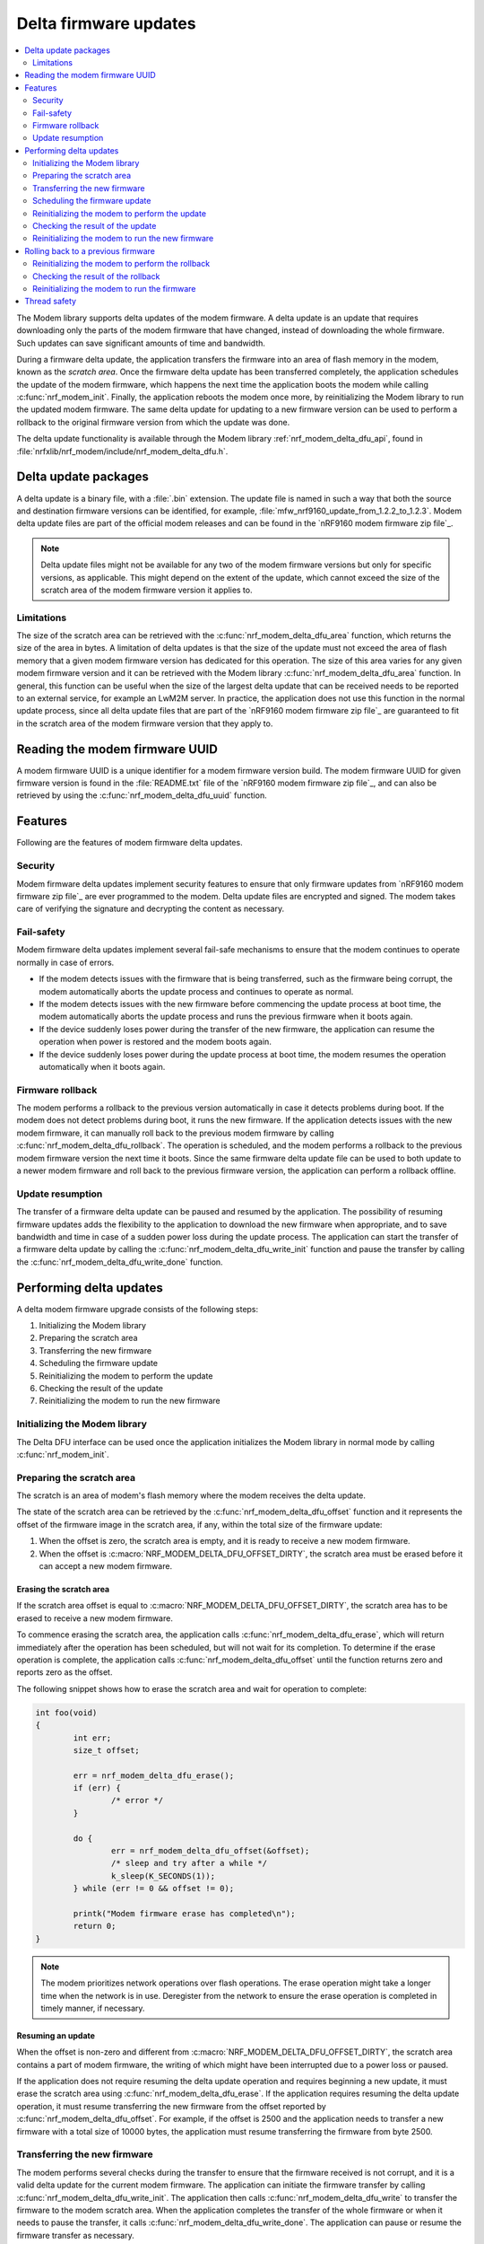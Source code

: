 .. _nrf_modem_delta_dfu:

Delta firmware updates
######################

.. contents::
   :local:
   :depth: 2

The Modem library supports delta updates of the modem firmware.
A delta update is an update that requires downloading only the parts of the modem firmware that have changed, instead of downloading the whole firmware.
Such updates can save significant amounts of time and bandwidth.

During a firmware delta update, the application transfers the firmware into an area of flash memory in the modem, known as the *scratch area*.
Once the firmware delta update has been transferred completely, the application schedules the update of the modem firmware, which happens the next time the application boots the modem while calling :c:func:`nrf_modem_init`.
Finally, the application reboots the modem once more, by reinitializing the Modem library to run the updated modem firmware.
The same delta update for updating to a new firmware version can be used to perform a rollback to the original firmware version from which the update was done.

The delta update functionality is available through the Modem library :ref:`nrf_modem_delta_dfu_api`, found in :file:`nrfxlib/nrf_modem/include/nrf_modem_delta_dfu.h`.

Delta update packages
*********************

A delta update is a binary file, with a :file:`.bin` extension.
The update file is named in such a way that both the source and destination firmware versions can be identified, for example, :file:`mfw_nrf9160_update_from_1.2.2_to_1.2.3`.
Modem delta update files are part of the official modem releases and can be found in the `nRF9160 modem firmware zip file`_.

.. note::
   Delta update files might not be available for any two of the modem firmware versions but only for specific versions, as applicable.
   This might depend on the extent of the update, which cannot exceed the size of the scratch area of the modem firmware version it applies to.

Limitations
===========

The size of the scratch area can be retrieved with the :c:func:`nrf_modem_delta_dfu_area` function, which returns the size of the area in bytes.
A limitation of delta updates is that the size of the update must not exceed the area of flash memory that a given modem firmware version has dedicated for this operation.
The size of this area varies for any given modem firmware version and it can be retrieved with the Modem library :c:func:`nrf_modem_delta_dfu_area` function.
In general, this function can be useful when the size of the largest delta update that can be received needs to be reported to an external service, for example an LwM2M server.
In practice, the application does not use this function in the normal update process, since all delta update files that are part of the `nRF9160 modem firmware zip file`_ are guaranteed to fit in the scratch area of the modem firmware version that they apply to.

Reading the modem firmware UUID
*******************************

A modem firmware UUID is a unique identifier for a modem firmware version build.
The modem firmware UUID for given firmware version is found in the :file:`README.txt` file of the `nRF9160 modem firmware zip file`_, and can also be retrieved by using the :c:func:`nrf_modem_delta_dfu_uuid` function.

Features
********

Following are the features of modem firmware delta updates.

Security
========

Modem firmware delta updates implement security features to ensure that only firmware updates from `nRF9160 modem firmware zip file`_ are ever programmed to the modem.
Delta update files are encrypted and signed.
The modem takes care of verifying the signature and decrypting the content as necessary.

Fail-safety
===========

Modem firmware delta updates implement several fail-safe mechanisms to ensure that the modem continues to operate normally in case of errors.

* If the modem detects issues with the firmware that is being transferred, such as the firmware being corrupt, the modem automatically aborts the update process and continues to operate as normal.
* If the modem detects issues with the new firmware before commencing the update process at boot time, the modem automatically aborts the update process and runs the previous firmware when it boots again.
* If the device suddenly loses power during the transfer of the new firmware, the application can resume the operation when power is restored and the modem boots again.
* If the device suddenly loses power during the update process at boot time, the modem resumes the operation automatically when it boots again.

Firmware rollback
=================

The modem performs a rollback to the previous version automatically in case it detects problems during boot.
If the modem does not detect problems during boot, it runs the new firmware.
If the application detects issues with the new modem firmware, it can manually roll back to the previous modem firmware by calling :c:func:`nrf_modem_delta_dfu_rollback`.
The operation is scheduled, and the modem performs a rollback to the previous modem firmware version the next time it boots.
Since the same firmware delta update file can be used to both update to a newer modem firmware and roll back to the previous firmware version, the application can perform a rollback offline.

Update resumption
=================

The transfer of a firmware delta update can be paused and resumed by the application.
The possibility of resuming firmware updates adds the flexibility to the application to download the new firmware when appropriate, and to save bandwidth and time in case of a sudden power loss during the update process.
The application can start the transfer of a firmware delta update by calling the :c:func:`nrf_modem_delta_dfu_write_init` function and pause the transfer by calling the :c:func:`nrf_modem_delta_dfu_write_done` function.

Performing delta updates
************************

A delta modem firmware upgrade consists of the following steps:

#. Initializing the Modem library
#. Preparing the scratch area
#. Transferring the new firmware
#. Scheduling the firmware update
#. Reinitializing the modem to perform the update
#. Checking the result of the update
#. Reinitializing the modem to run the new firmware

Initializing the Modem library
==============================

The Delta DFU interface can be used once the application initializes the Modem library in normal mode by calling :c:func:`nrf_modem_init`.

Preparing the scratch area
==========================

The scratch is an area of modem's flash memory where the modem receives the delta update.

The state of the scratch area can be retrieved by the :c:func:`nrf_modem_delta_dfu_offset` function and it represents the offset of the firmware image in the scratch area, if any, within the total size of the firmware update:

#. When the offset is zero, the scratch area is empty, and it is ready to receive a new modem firmware.
#. When the offset is :c:macro:`NRF_MODEM_DELTA_DFU_OFFSET_DIRTY`, the scratch area must be erased before it can accept a new modem firmware.

Erasing the scratch area
------------------------

If the scratch area offset is equal to :c:macro:`NRF_MODEM_DELTA_DFU_OFFSET_DIRTY`, the scratch area has to be erased to receive a new modem firmware.

To commence erasing the scratch area, the application calls :c:func:`nrf_modem_delta_dfu_erase`, which will return immediately after the operation has been scheduled, but will not wait for its completion.
To determine if the erase operation is complete, the application calls :c:func:`nrf_modem_delta_dfu_offset` until the function returns zero and reports zero as the offset.

The following snippet shows how to erase the scratch area and wait for operation to complete:

.. code-block:: c

	int foo(void)
	{
		int err;
		size_t offset;

		err = nrf_modem_delta_dfu_erase();
		if (err) {
			/* error */
		}

		do {
			err = nrf_modem_delta_dfu_offset(&offset);
			/* sleep and try after a while */
			k_sleep(K_SECONDS(1));
		} while (err != 0 && offset != 0);

		printk("Modem firmware erase has completed\n");
		return 0;
	}

.. note::
   The modem prioritizes network operations over flash operations.
   The erase operation might take a longer time when the network is in use.
   Deregister from the network to ensure the erase operation is completed in timely manner, if necessary.

Resuming an update
------------------

When the offset is non-zero and different from :c:macro:`NRF_MODEM_DELTA_DFU_OFFSET_DIRTY`, the scratch area contains a part of modem firmware, the writing of which might have been interrupted due to a power loss or paused.

If the application does not require resuming the delta update operation and requires beginning a new update, it must erase the scratch area using :c:func:`nrf_modem_delta_dfu_erase`.
If the application requires resuming the delta update operation, it must resume transferring the new firmware from the offset reported by :c:func:`nrf_modem_delta_dfu_offset`.
For example, if the offset is 2500 and the application needs to transfer a new firmware with a total size of 10000 bytes, the application must resume transferring the firmware from byte 2500.

Transferring the new firmware
=============================

The modem performs several checks during the transfer to ensure that the firmware received is not corrupt, and it is a valid delta update for the current modem firmware.
The application can initiate the firmware transfer by calling :c:func:`nrf_modem_delta_dfu_write_init`.
The application then calls :c:func:`nrf_modem_delta_dfu_write` to transfer the firmware to the modem scratch area.
When the application completes the transfer of the whole firmware or when it needs to pause the transfer, it calls :c:func:`nrf_modem_delta_dfu_write_done`.
The application can pause or resume the firmware transfer as necessary.

.. note::
   The modem reserves some of its RAM to prepare for receiving a new firmware in the scratch area (that is, when the application has called :c:func:`nrf_modem_delta_dfu_write_init`).
   To release that RAM, the application must call :c:func:`nrf_modem_delta_dfu_write_done` when it is not in the process of transferring a new firmware to the modem.

Scheduling the firmware update
==============================

The application schedules the execution of a firmware delta update by calling :c:func:`nrf_modem_delta_dfu_update`.
Upon success, the operation is scheduled and the modem updates its firmware the next time the application boots the modem by calling :c:func:`nrf_modem_init`.

.. note::
   The return value of :c:func:`nrf_modem_delta_dfu_update` only indicates whether the modem has scheduled the update and does not represent the result of the actual update operation.

.. figure:: images/delta_dfu_update.svg
   :alt: Modem delta DFU update flowchart

   Modem delta DFU update flowchart

Reinitializing the modem to perform the update
==============================================

To let the modem perform the update, the application must reinitialize the modem by calling :c:func:`nrf_modem_shutdown` followed by :c:func:`nrf_modem_init`.

Checking the result of the update
=================================

:c:func:`nrf_modem_init` will return one of the following values:

* ``NRF_MODEM_DFU_RESULT_OK`` - The update is successful. The modem will run the updated firmware the next time it boots.
* ``NRF_MODEM_DFU_RESULT_AUTH_ERROR`` - The update did not take place. The modem will run the original firmware the next time it boots.
* ``NRF_MODEM_DFU_RESULT_UUID_ERROR`` - The update did not take place. The modem will run the original firmware the next time it boots.
* ``NRF_MODEM_DFU_RESULT_INTERNAL_ERROR`` - The modem encountered an internal error while updating, and it will not boot to prevent executing unintended operations. The next firmware update operation can only be attempted through the :ref:`nrf_modem_bootloader_api`.
* ``NRF_MODEM_DFU_RESULT_HARDWARE_ERROR`` - The modem encountered a hardware error while updating, and it will not boot to prevent executing unintended operations. The next firmware update operation can only be attempted through the :ref:`nrf_modem_bootloader_api`.
* ``NRF_MODEM_DFU_RESULT_VOLTAGE_LOW`` - The modem did not have sufficient voltage to apply the firmware update. The operation will be retried the next time the modem is started.

Reinitializing the modem to run the new firmware
================================================

Regardless of the value returned by :c:func:`nrf_modem_init`, the application must reinitialize the modem by reinitializing the Modem library in order to run the modem firmware.
The application can reinitialize the Modem library by calling :c:func:`nrf_modem_shutdown` followed by :c:func:`nrf_modem_init`.
If the update is successful, the modem runs the new modem firmware.
The application can verify that by reading the modem firmware UUID or reading the ``AT+CGMR`` command response.

Rolling back to a previous firmware
***********************************

The application can roll back to the previous modem firmware version after it has executed an update.
The same firmware delta that is used to update to a new firmware version can be used to roll back to the previous firmware version.
Thus, the application need not download the previous modem firmware version but can perform the rollback entirely in an offline mode, without registering to the network.

.. important::
   The rollback functionality is only available as long as the application does not erase the contents of the scratch area by calling :c:func:`nrf_modem_delta_dfu_erase`.
   Once the application has called :c:func:`nrf_modem_delta_dfu_erase` it can no longer roll back to a previous modem firmware version using the delta DFU API.

To roll back to the previous modem firmware version, the application calls :c:func:`nrf_modem_delta_dfu_rollback`.
Upon success, the operation is scheduled and the modem performs a rollback to the previous modem firmware when the application boots it by calling :c:func:`nrf_modem_init`.
The return value of :c:func:`nrf_modem_delta_dfu_rollback` only indicates whether the modem has scheduled the rollback and does not represent the result of the actual rollback operation.

The figure below shows the flow chart for the rollback operation.

.. figure:: images/delta_dfu_rollback.svg
   :alt: Modem delta DFU rollback flowchart

   Modem delta DFU rollback flowchart

Reinitializing the modem to perform the rollback
================================================

To let the modem perform the rollback, the application must reinitialize the modem by calling :c:func:`nrf_modem_shutdown` followed by :c:func:`nrf_modem_init`.

Checking the result of the rollback
===================================

:c:func:`nrf_modem_init` will return one of the following values:

* ``NRF_MODEM_DFU_RESULT_OK`` - The rollback is successful. The modem will run the previous firmware the next time it boots.
* ``NRF_MODEM_DFU_RESULT_AUTH_ERROR`` - The rollback did not take place. The modem will run the same firmware the next time it boots.
* ``NRF_MODEM_DFU_RESULT_UUID_ERROR`` - The rollback did not take place. The modem will run the same firmware the next time it boots.
* ``NRF_MODEM_DFU_RESULT_INTERNAL_ERROR`` - The modem encountered an internal error while executing the rollback, and it will not boot to prevent executing unintended operations. For subsequent programming, the modem can only be programmed through the :ref:`nrf_modem_bootloader_api`.
* ``NRF_MODEM_DFU_RESULT_HARDWARE_ERROR`` - The modem encountered a hardware error while executing the rollback, and it will not boot to prevent executing unintended operations. For subsequent programming, the modem can only be programmed through the :ref:`nrf_modem_bootloader_api`.

Reinitializing the modem to run the firmware
============================================

Regardless of the value returned by :c:func:`nrf_modem_init`, the application must reinitialize the modem by reinitializing the :ref:`nrf_modem` to run the modem firmware.
The application can reinitialize the Modem library by calling :c:func:`nrf_modem_shutdown` followed by :c:func:`nrf_modem_init`.
If the rollback is successful, the modem runs the previous modem firmware.
The application can verify that by reading the modem firmware UUID or the ``AT+CGMR`` command response.

Thread safety
*************

The Delta DFU API is thread safe and can be used by multiple threads.
